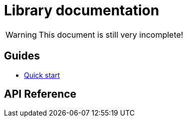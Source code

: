 Library documentation
=====================

WARNING: This document is still very incomplete!

== Guides

- link:./guides/quick-start.adoc[Quick start]

== API Reference
